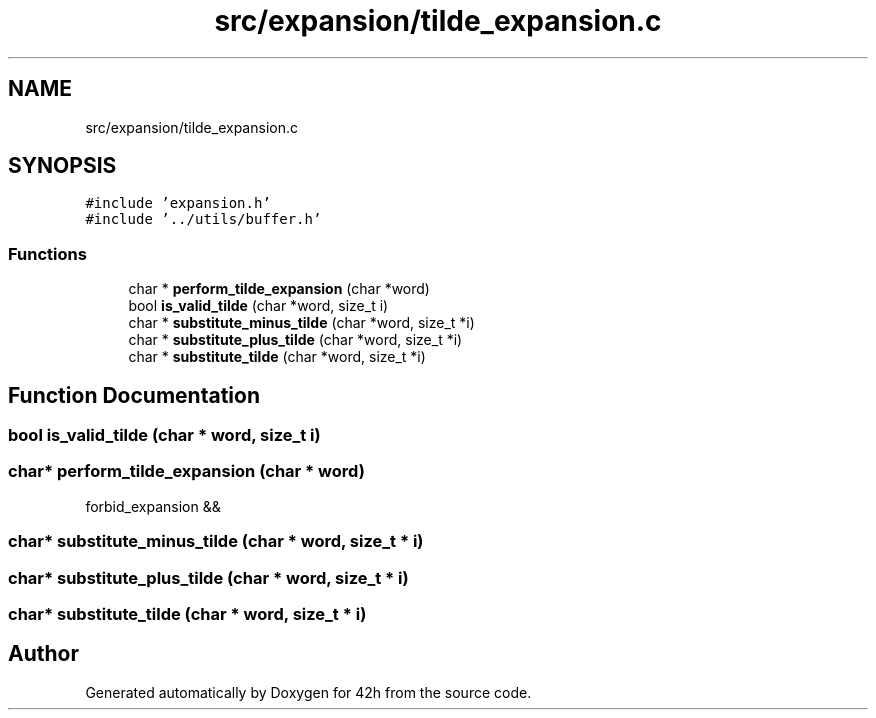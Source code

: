 .TH "src/expansion/tilde_expansion.c" 3 "Sat May 30 2020" "Version v0.1" "42h" \" -*- nroff -*-
.ad l
.nh
.SH NAME
src/expansion/tilde_expansion.c
.SH SYNOPSIS
.br
.PP
\fC#include 'expansion\&.h'\fP
.br
\fC#include '\&.\&./utils/buffer\&.h'\fP
.br

.SS "Functions"

.in +1c
.ti -1c
.RI "char * \fBperform_tilde_expansion\fP (char *word)"
.br
.ti -1c
.RI "bool \fBis_valid_tilde\fP (char *word, size_t i)"
.br
.ti -1c
.RI "char * \fBsubstitute_minus_tilde\fP (char *word, size_t *i)"
.br
.ti -1c
.RI "char * \fBsubstitute_plus_tilde\fP (char *word, size_t *i)"
.br
.ti -1c
.RI "char * \fBsubstitute_tilde\fP (char *word, size_t *i)"
.br
.in -1c
.SH "Function Documentation"
.PP 
.SS "bool is_valid_tilde (char * word, size_t i)"

.SS "char* perform_tilde_expansion (char * word)"
forbid_expansion &&
.SS "char* substitute_minus_tilde (char * word, size_t * i)"

.SS "char* substitute_plus_tilde (char * word, size_t * i)"

.SS "char* substitute_tilde (char * word, size_t * i)"

.SH "Author"
.PP 
Generated automatically by Doxygen for 42h from the source code\&.
